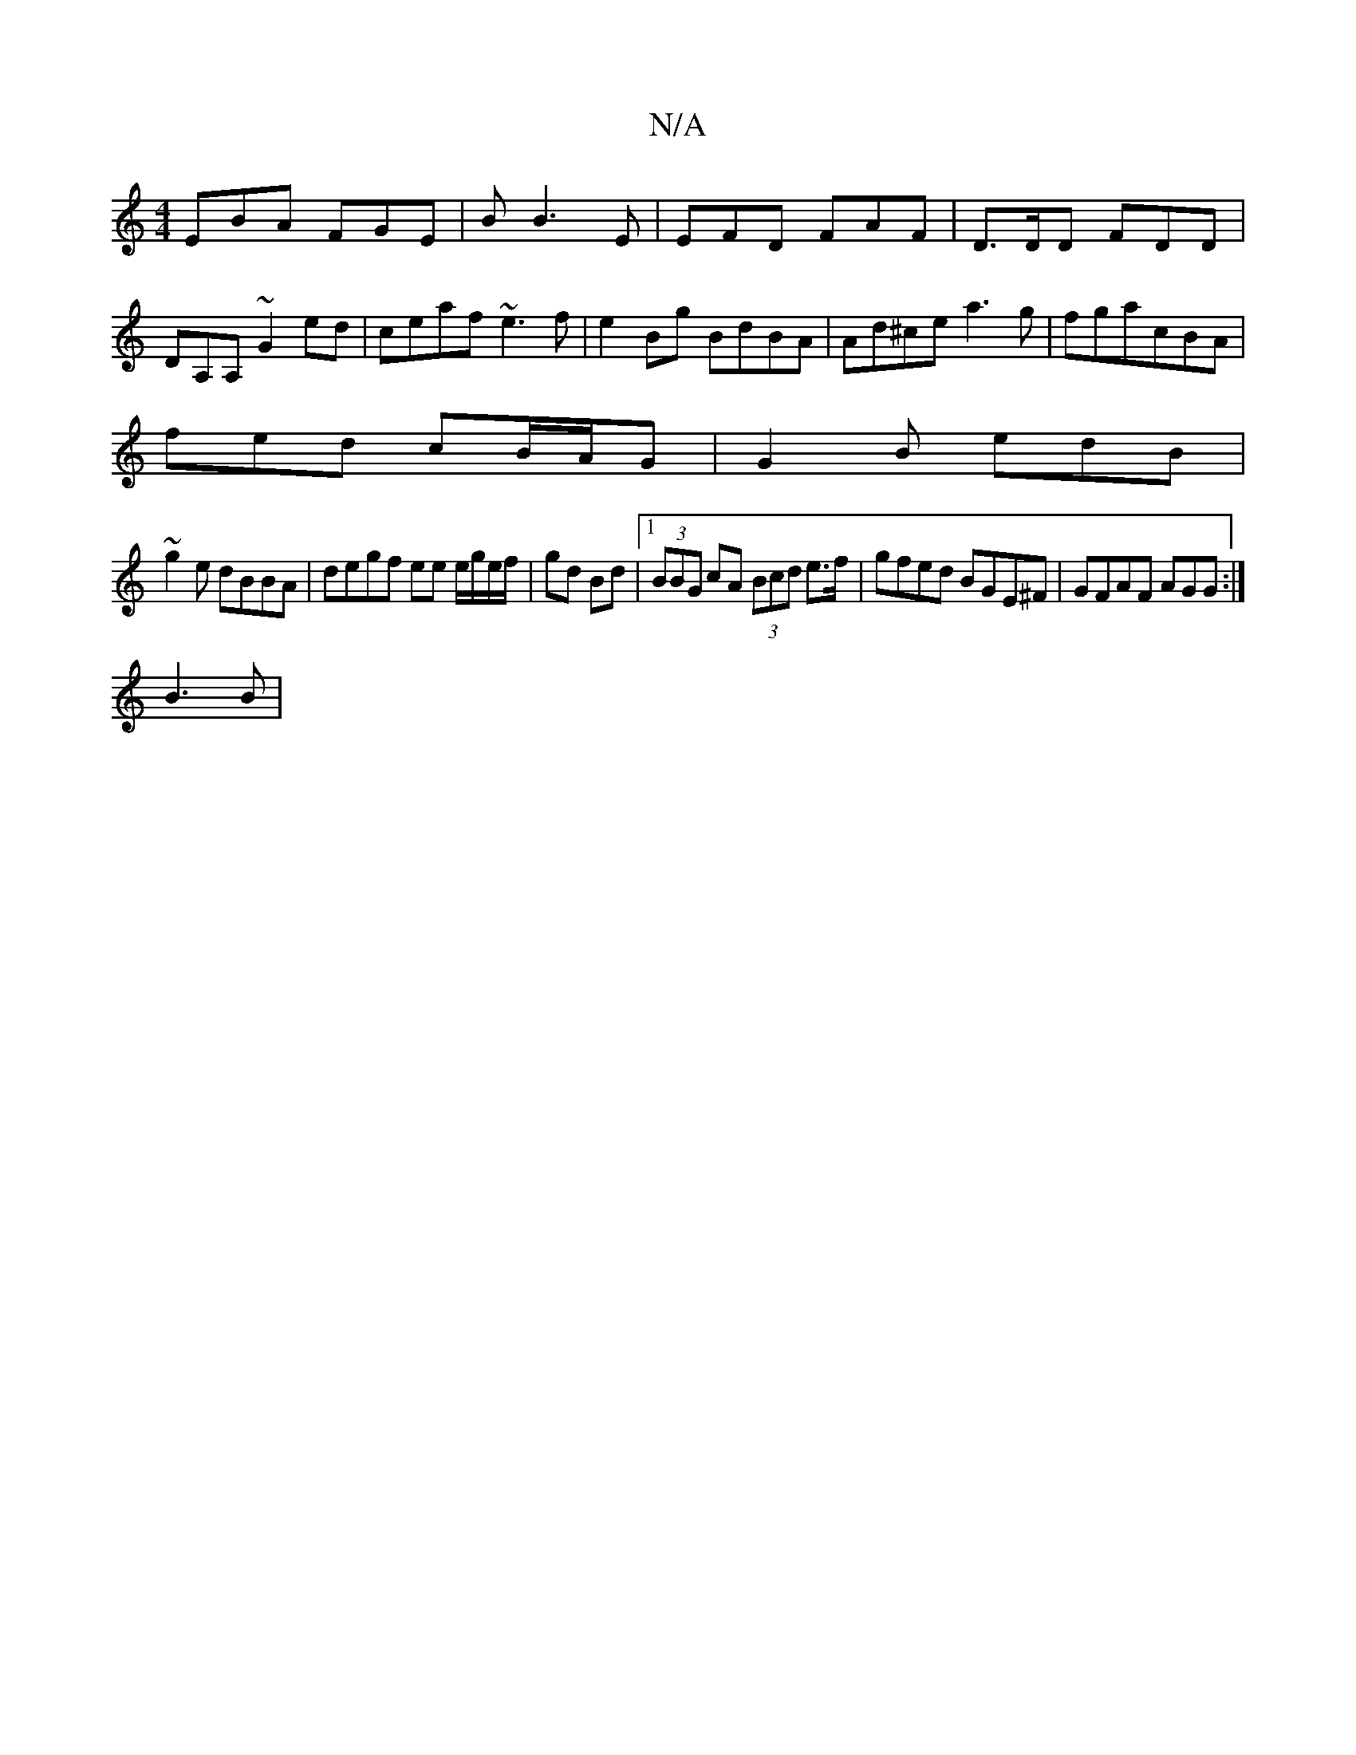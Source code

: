 X:1
T:N/A
M:4/4
R:N/A
K:Cmajor
EBA FGE | B B3 E | EFD FAF | D>DD FDD|DA,A, ~G2ed | ceaf ~e3f | e2 Bg BdBA | Ad^ce a3g|fgacBA|
fed cB/A/G| G2B edB|
~g2 e dBBA | degf ee e/g/e/f/|gd Bd|1 (3BBG cA (3Bcd e>f|gfed BGE^F|GFAF AGG:|
B3 B|